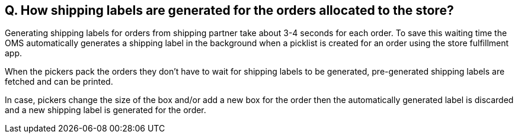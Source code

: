 == Q. How shipping labels are generated for the orders allocated to the store?

Generating shipping labels for orders from shipping partner take about 3-4 seconds for each order. To save this waiting time the OMS automatically generates a shipping label in the background when a picklist is created for an order using the store fulfillment app. 

When the pickers pack the orders they don't have to wait for shipping labels to be generated, pre-generated shipping labels are fetched and can be printed.

In case, pickers change the size of the box and/or add a new box for the order then the automatically generated label is discarded and a new shipping label is generated for the order.
